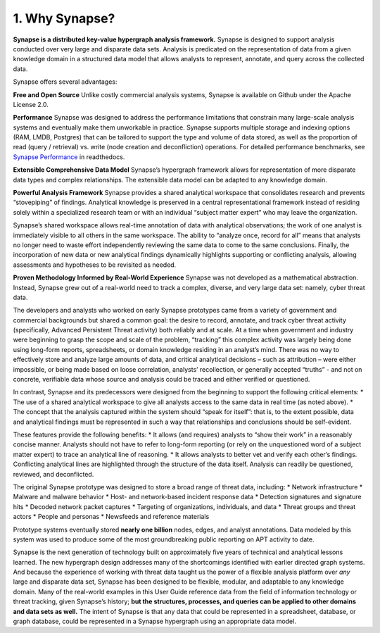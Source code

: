 1. Why Synapse?
===============

**Synapse is a distributed key-value hypergraph analysis framework.** Synapse is designed to support analysis conducted over very large and disparate data sets. Analysis is predicated on the representation of data from a given knowledge domain in a structured data model that allows analysts to represent, annotate, and query across the collected data.

Synapse offers several advantages:

**Free and Open Source**
Unlike costly commercial analysis systems, Synapse is available on Github under the Apache License 2.0.

**Performance**
Synapse was designed to address the performance limitations that constrain many large-scale analysis systems and eventually make them unworkable in practice. Synapse supports multiple storage and indexing options (RAM, LMDB, Postgres) that can be tailored to support the type and volume of data stored, as well as the proportion of read (query / retrieval) vs. write (node creation and deconfliction) operations. For detailed performance benchmarks, see `Synapse Performance`_ in readthedocs.

**Extensible Comprehensive Data Model**
Synapse’s hypergraph framework allows for representation of more disparate data types and complex relationships. The extensible data model can be adapted to any knowledge domain.

**Powerful Analysis Framework**
Synapse provides a shared analytical workspace that consolidates research and prevents “stovepiping” of findings. Analytical knowledge is preserved in a central representational framework instead of residing solely within a specialized research team or with an individual “subject matter expert” who may leave the organization.

Synapse’s shared workspace allows real-time annotation of data with analytical observations; the work of one analyst is immediately visible to all others in the same workspace. The ability to “analyze once, record for all” means that analysts no longer need to waste effort independently reviewing the same data to come to the same conclusions. Finally, the incorporation of new data or new analytical findings dynamically highlights supporting or conflicting analysis, allowing assessments and hypotheses to be revisited as needed.

**Proven Methodology Informed by Real-World Experience**
Synapse was not developed as a mathematical abstraction. Instead, Synapse grew out of a real-world need to track a complex, diverse, and very large data set: namely, cyber threat data.

The developers and analysts who worked on early Synapse prototypes came from a variety of government and commercial backgrounds but shared a common goal: the desire to record, annotate, and track cyber threat activity (specifically, Advanced Persistent Threat activity) both reliably and at scale. At a time when government and industry were beginning to grasp the scope and scale of the problem, “tracking” this complex activity was largely being done using long-form reports, spreadsheets, or domain knowledge residing in an analyst’s mind. There was no way to effectively store and analyze large amounts of data, and critical analytical decisions – such as attribution – were either impossible, or being made based on loose correlation, analysts’ recollection, or generally accepted “truths” - and not on concrete, verifiable data whose source and analysis could be traced and either verified or questioned.

In contrast, Synapse and its predecessors were designed from the beginning to support the following critical elements:
* The use of a shared analytical workspace to give all analysts access to the same data in real time (as noted above).
* The concept that the analysis captured within the system should “speak for itself”: that is, to the extent possible, data and analytical findings must be represented in such a way that relationships and conclusions should be self-evident.

These features provide the following benefits:
* It allows (and requires) analysts to “show their work” in a reasonably concise manner. Analysts should not have to refer to long-form reporting (or rely on the unquestioned word of a subject matter expert) to trace an analytical line of reasoning.
* It allows analysts to better vet and verify each other’s findings. Conflicting analytical lines are highlighted through the structure of the data itself. Analysis can readily be questioned, reviewed, and deconflicted.

The original Synapse prototype was designed to store a broad range of threat data, including:
* Network infrastructure
* Malware and malware behavior
* Host- and network-based incident response data
* Detection signatures and signature hits
* Decoded network packet captures
* Targeting of organizations, individuals, and data
* Threat groups and threat actors
* People and personas
* Newsfeeds and reference materials

Prototype systems eventually stored **nearly one billion** nodes, edges, and analyst annotations. Data modeled by this system was used to produce some of the most groundbreaking public reporting on APT activity to date.

Synapse is the next generation of technology built on approximately five years of technical and analytical lessons learned. The new hypergraph design addresses many of the shortcomings identified with earlier directed graph systems. And because the experience of working with threat data taught us the power of a flexible analysis platform over *any* large and disparate data set, Synapse has been designed to be flexible, modular, and adaptable to any knowledge domain. Many of the real-world examples in this User Guide reference data from the field of information technology or threat tracking, given Synapse’s history; **but the structures, processes, and queries can be applied to other domains and data sets as well.** The intent of Synapse is that any data that could be represented in a spreadsheet, database, or graph database, could be represented in a Synapse hypergraph using an appropriate data model.

.. _`Synapse Performance`: https://vertexprojectsynapse.readthedocs.io/en/latest/performance.html

